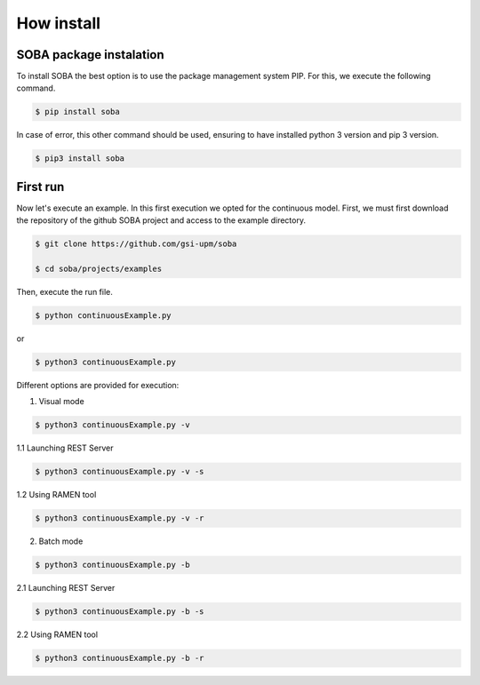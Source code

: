 How install
===========

SOBA package instalation
------------------------

To install SOBA the best option is to use the package management system PIP. For this, we execute the following command.

.. code:: bash

        $ pip install soba

In case of error, this other command should be used, ensuring to have installed python 3 version and pip 3 version.

.. code:: bash

        $ pip3 install soba

First run
---------

Now let's execute an example. In this first execution we opted for the continuous model. First, we must first download the repository of the github SOBA project and access to the example directory.

.. code:: bash

        $ git clone https://github.com/gsi-upm/soba

        $ cd soba/projects/examples

Then, execute the run file. 

.. code:: bash

        $ python continuousExample.py

or

.. code:: bash

        $ python3 continuousExample.py

Different options are provided for execution:
	
1. Visual mode

.. code:: bash

        $ python3 continuousExample.py -v

1.1 Launching REST Server

.. code:: bash

        $ python3 continuousExample.py -v -s

1.2 Using RAMEN tool

.. code:: bash

        $ python3 continuousExample.py -v -r

2. Batch mode

.. code:: bash

        $ python3 continuousExample.py -b

2.1 Launching REST Server

.. code:: bash

        $ python3 continuousExample.py -b -s

2.2 Using RAMEN tool

.. code:: bash

        $ python3 continuousExample.py -b -r